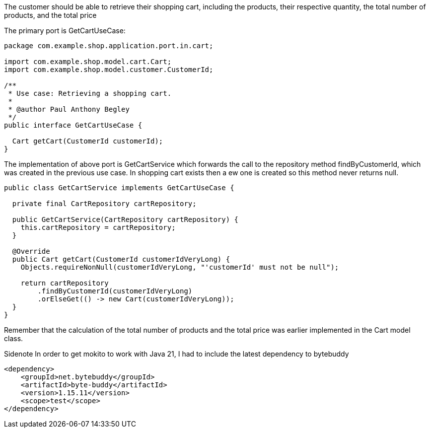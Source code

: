 :source-highlighter: highlight.js

The customer should be able to retrieve their shopping cart, including the products, their respective quantity, the total number of products, and the total price

The primary port is GetCartUseCase:

[,java]
----
package com.example.shop.application.port.in.cart;

import com.example.shop.model.cart.Cart;
import com.example.shop.model.customer.CustomerId;

/**
 * Use case: Retrieving a shopping cart.
 *
 * @author Paul Anthony Begley
 */
public interface GetCartUseCase {

  Cart getCart(CustomerId customerId);
}

----

The implementation of above port is GetCartService which forwards the call to the repository method findByCustomerId, which was created in the previous use case.  In shopping cart exists then a ew one is created so this method never returns null.

[,java]
----
public class GetCartService implements GetCartUseCase {

  private final CartRepository cartRepository;

  public GetCartService(CartRepository cartRepository) {
    this.cartRepository = cartRepository;
  }

  @Override
  public Cart getCart(CustomerId customerIdVeryLong) {
    Objects.requireNonNull(customerIdVeryLong, "'customerId' must not be null");

    return cartRepository
        .findByCustomerId(customerIdVeryLong)
        .orElseGet(() -> new Cart(customerIdVeryLong));
  }
}

----

Remember that the calculation of the total number of products and the total price was earlier implemented in the Cart model class.

Sidenote
In order to get mokito to work with Java 21, I had to include the latest dependency to bytebuddy

[,xml]
----
<dependency>
    <groupId>net.bytebuddy</groupId>
    <artifactId>byte-buddy</artifactId>
    <version>1.15.11</version>
    <scope>test</scope>
</dependency>

----